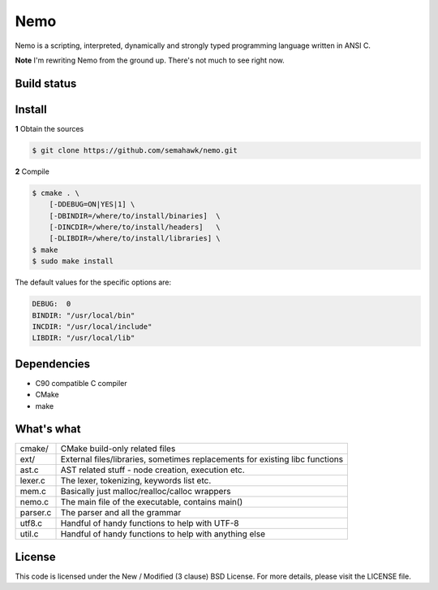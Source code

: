 Nemo
****

Nemo is a scripting, interpreted,
dynamically and strongly typed programming language written in ANSI C.

**Note** I'm rewriting Nemo from the ground up. There's not much to see right now.

Build status
============

.. image:: https://travis-ci.org/semahawk/nemo.png?branch=master
   :target: https://travis-ci.org/semahawk/nemo

Install
=======

**1** Obtain the sources

.. code-block:: sh

    $ git clone https://github.com/semahawk/nemo.git

**2** Compile

.. code-block:: sh

    $ cmake . \
        [-DDEBUG=ON|YES|1] \
        [-DBINDIR=/where/to/install/binaries]  \
        [-DINCDIR=/where/to/install/headers]   \
        [-DLIBDIR=/where/to/install/libraries] \
    $ make
    $ sudo make install

The default values for the specific options are:

.. code-block:: sh

    DEBUG:  0
    BINDIR: "/usr/local/bin"
    INCDIR: "/usr/local/include"
    LIBDIR: "/usr/local/lib"

Dependencies
============

* C90 compatible C compiler
* CMake
* make

What's what
===========

+------------------+---------------------------------------------------------+
| cmake/           | CMake build-only related files                          |
+------------------+---------------------------------------------------------+
| ext/             | External files/libraries, sometimes replacements for    |
|                  | existing libc functions                                 |
+------------------+---------------------------------------------------------+
| ast.c            | AST related stuff - node creation, execution etc.       |
+------------------+---------------------------------------------------------+
| lexer.c          | The lexer, tokenizing, keywords list etc.               |
+------------------+---------------------------------------------------------+
| mem.c            | Basically just malloc/realloc/calloc wrappers           |
+------------------+---------------------------------------------------------+
| nemo.c           | The main file of the executable, contains main()        |
+------------------+---------------------------------------------------------+
| parser.c         | The parser and all the grammar                          |
+------------------+---------------------------------------------------------+
| utf8.c           | Handful of handy functions to help with UTF-8           |
+------------------+---------------------------------------------------------+
| util.c           | Handful of handy functions to help with anything else   |
+------------------+---------------------------------------------------------+

License
=======

This code is licensed under the New / Modified (3 clause) BSD License.
For more details, please visit the LICENSE file.

